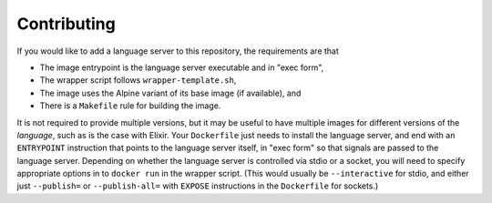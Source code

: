 ============
Contributing
============
If you would like to add a language server to this repository, the requirements are that

- The image entrypoint is the language server executable and in "exec form",
- The wrapper script follows ``wrapper-template.sh``,
- The image uses the Alpine variant of its base image (if available), and
- There is a ``Makefile`` rule for building the image.

It is not required to provide multiple versions, but it may be useful to have multiple images for different versions of the *language*, such as is the case with Elixir.  Your ``Dockerfile`` just needs to install the language server, and end with an ``ENTRYPOINT`` instruction that points to the language server itself, in "exec form" so that signals are passed to the language server.  Depending on whether the language server is controlled via stdio or a socket, you will need to specify appropriate options in to ``docker run`` in the wrapper script.  (This would usually be ``--interactive`` for stdio, and either just ``--publish=`` or ``--publish-all=`` with ``EXPOSE`` instructions in the ``Dockerfile`` for sockets.)
